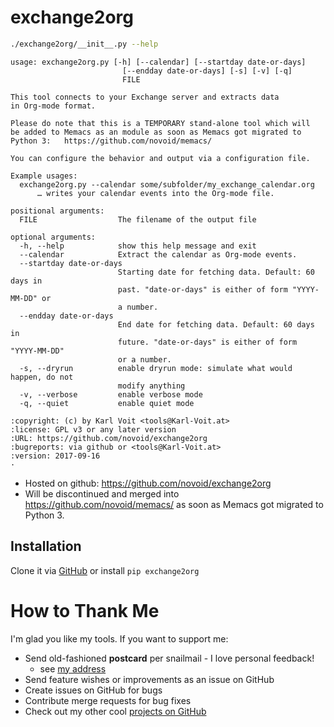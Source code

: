 * exchange2org

#+BEGIN_SRC sh :results output :wrap src
./exchange2org/__init__.py --help
#+END_SRC

#+BEGIN_src
usage: exchange2org.py [-h] [--calendar] [--startday date-or-days]
                         [--endday date-or-days] [-s] [-v] [-q]
                         FILE

This tool connects to your Exchange server and extracts data
in Org-mode format.

Please do note that this is a TEMPORARY stand-alone tool which will
be added to Memacs as an module as soon as Memacs got migrated to
Python 3:   https://github.com/novoid/memacs/

You can configure the behavior and output via a configuration file.

Example usages:
  exchange2org.py --calendar some/subfolder/my_exchange_calendar.org
      … writes your calendar events into the Org-mode file.

positional arguments:
  FILE                  The filename of the output file

optional arguments:
  -h, --help            show this help message and exit
  --calendar            Extract the calendar as Org-mode events.
  --startday date-or-days
                        Starting date for fetching data. Default: 60 days in
                        past. "date-or-days" is either of form "YYYY-MM-DD" or
                        a number.
  --endday date-or-days
                        End date for fetching data. Default: 60 days in
                        future. "date-or-days" is either of form "YYYY-MM-DD"
                        or a number.
  -s, --dryrun          enable dryrun mode: simulate what would happen, do not
                        modify anything
  -v, --verbose         enable verbose mode
  -q, --quiet           enable quiet mode

:copyright: (c) by Karl Voit <tools@Karl-Voit.at>
:license: GPL v3 or any later version
:URL: https://github.com/novoid/exchange2org
:bugreports: via github or <tools@Karl-Voit.at>
:version: 2017-09-16
·
#+END_src

- Hosted on github: https://github.com/novoid/exchange2org
- Will be discontinued and merged into
  https://github.com/novoid/memacs/ as soon as Memacs got migrated to
  Python 3.

** Installation

Clone it via [[https://github.com/novoid/filetags][GitHub]] or install =pip exchange2org=

* How to Thank Me

I'm glad you like my tools. If you want to support me:

- Send old-fashioned *postcard* per snailmail - I love personal feedback!
  - see [[http://tinyurl.com/j6w8hyo][my address]]
- Send feature wishes or improvements as an issue on GitHub
- Create issues on GitHub for bugs
- Contribute merge requests for bug fixes
- Check out my other cool [[https://github.com/novoid][projects on GitHub]]

* Local Variables                                                  :noexport:
# Local Variables:
# mode: auto-fill
# mode: flyspell
# eval: (ispell-change-dictionary "en_US")
# End:
